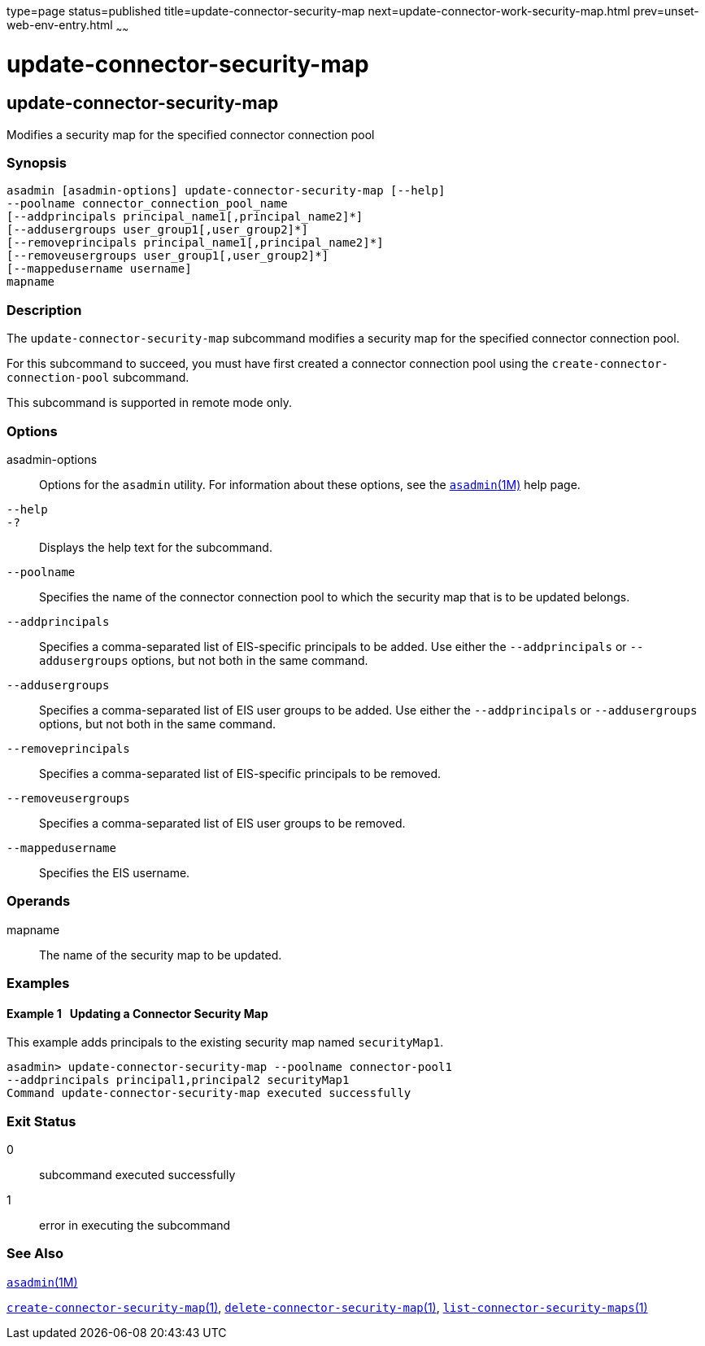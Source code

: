 type=page
status=published
title=update-connector-security-map
next=update-connector-work-security-map.html
prev=unset-web-env-entry.html
~~~~~~

= update-connector-security-map

[[update-connector-security-map-1]][[GSRFM00252]][[update-connector-security-map]]

== update-connector-security-map

Modifies a security map for the specified connector connection pool

[[sthref2258]]

=== Synopsis

[source]
----
asadmin [asadmin-options] update-connector-security-map [--help]
--poolname connector_connection_pool_name
[--addprincipals principal_name1[,principal_name2]*]
[--addusergroups user_group1[,user_group2]*]
[--removeprincipals principal_name1[,principal_name2]*]
[--removeusergroups user_group1[,user_group2]*]
[--mappedusername username]
mapname
----

[[sthref2259]]

=== Description

The `update-connector-security-map` subcommand modifies a security map
for the specified connector connection pool.

For this subcommand to succeed, you must have first created a connector
connection pool using the `create-connector-connection-pool` subcommand.

This subcommand is supported in remote mode only.

[[sthref2260]]

=== Options

asadmin-options::
  Options for the `asadmin` utility. For information about these
  options, see the link:asadmin.html#asadmin-1m[`asadmin`(1M)] help page.
`--help`::
`-?`::
  Displays the help text for the subcommand.
`--poolname`::
  Specifies the name of the connector connection pool to which the
  security map that is to be updated belongs.
`--addprincipals`::
  Specifies a comma-separated list of EIS-specific principals to be
  added. Use either the `--addprincipals` or `--addusergroups` options,
  but not both in the same command.
`--addusergroups`::
  Specifies a comma-separated list of EIS user groups to be added. Use
  either the `--addprincipals` or `--addusergroups` options, but not
  both in the same command.
`--removeprincipals`::
  Specifies a comma-separated list of EIS-specific principals to be
  removed.
`--removeusergroups`::
  Specifies a comma-separated list of EIS user groups to be removed.
`--mappedusername`::
  Specifies the EIS username.

[[sthref2261]]

=== Operands

mapname::
  The name of the security map to be updated.

[[sthref2262]]

=== Examples

[[GSRFM785]][[sthref2263]]

==== Example 1   Updating a Connector Security Map

This example adds principals to the existing security map named `securityMap1`.

[source]
----
asadmin> update-connector-security-map --poolname connector-pool1
--addprincipals principal1,principal2 securityMap1
Command update-connector-security-map executed successfully
----

[[sthref2264]]

=== Exit Status

0::
  subcommand executed successfully
1::
  error in executing the subcommand

[[sthref2265]]

=== See Also

link:asadmin.html#asadmin-1m[`asadmin`(1M)]

link:create-connector-security-map.html#create-connector-security-map-1[`create-connector-security-map`(1)],
link:delete-connector-security-map.html#delete-connector-security-map-1[`delete-connector-security-map`(1)],
link:list-connector-security-maps.html#list-connector-security-maps-1[`list-connector-security-maps`(1)]


